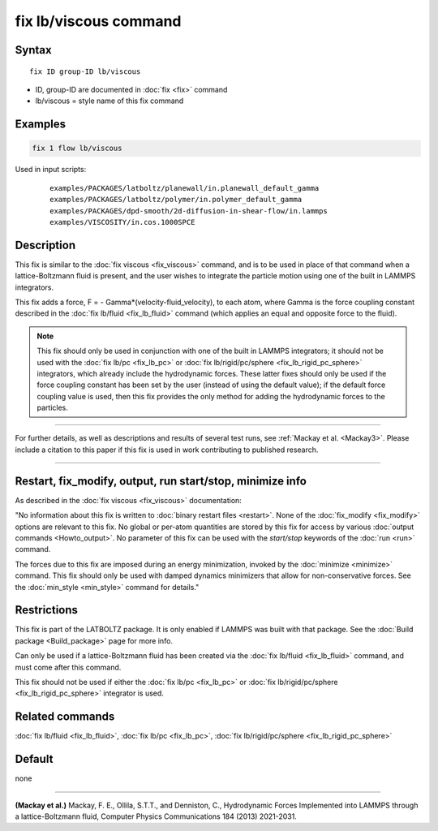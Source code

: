 .. index:: fix lb/viscous

fix lb/viscous command
======================

Syntax
""""""

.. parsed-literal::

   fix ID group-ID lb/viscous

* ID, group-ID are documented in :doc:`fix <fix>` command
* lb/viscous = style name of this fix command

Examples
""""""""

.. code-block:: LAMMPS

   fix 1 flow lb/viscous

Used in input scripts:

  .. parsed-literal::

       examples/PACKAGES/latboltz/planewall/in.planewall_default_gamma
       examples/PACKAGES/latboltz/polymer/in.polymer_default_gamma
       examples/PACKAGES/dpd-smooth/2d-diffusion-in-shear-flow/in.lammps
       examples/VISCOSITY/in.cos.1000SPCE

Description
"""""""""""

This fix is similar to the :doc:`fix viscous <fix_viscous>` command, and
is to be used in place of that command when a lattice-Boltzmann fluid
is present, and the user wishes to integrate the particle motion using
one of the built in LAMMPS integrators.

This fix adds a force, F = - Gamma\*(velocity-fluid_velocity), to each
atom, where Gamma is the force coupling constant described in the :doc:`fix lb/fluid <fix_lb_fluid>` command (which applies an equal and
opposite force to the fluid).

.. note::

   This fix should only be used in conjunction with one of the
   built in LAMMPS integrators; it should not be used with the :doc:`fix lb/pc <fix_lb_pc>` or :doc:`fix lb/rigid/pc/sphere <fix_lb_rigid_pc_sphere>` integrators, which
   already include the hydrodynamic forces.  These latter fixes should
   only be used if the force coupling constant has been set by the user
   (instead of using the default value); if the default force coupling
   value is used, then this fix provides the only method for adding the
   hydrodynamic forces to the particles.

----------

For further details, as well as descriptions and results of several
test runs, see :ref:`Mackay et al. <Mackay3>`.  Please include a citation to
this paper if this fix is used in work contributing to published
research.

----------

Restart, fix_modify, output, run start/stop, minimize info
"""""""""""""""""""""""""""""""""""""""""""""""""""""""""""

As described in the :doc:`fix viscous <fix_viscous>` documentation:

"No information about this fix is written to :doc:`binary restart files <restart>`.  None of the :doc:`fix_modify <fix_modify>` options
are relevant to this fix.  No global or per-atom quantities are stored
by this fix for access by various :doc:`output commands <Howto_output>`.
No parameter of this fix can be used with the *start/stop* keywords of
the :doc:`run <run>` command.

The forces due to this fix are imposed during an energy minimization,
invoked by the :doc:`minimize <minimize>` command.  This fix should only
be used with damped dynamics minimizers that allow for
non-conservative forces.  See the :doc:`min_style <min_style>` command
for details."

Restrictions
""""""""""""

This fix is part of the LATBOLTZ package.  It is only enabled if LAMMPS
was built with that package.  See the :doc:`Build package <Build_package>` page for more info.

Can only be used if a lattice-Boltzmann fluid has been created via the
:doc:`fix lb/fluid <fix_lb_fluid>` command, and must come after this
command.

This fix should not be used if either the :doc:`fix lb/pc <fix_lb_pc>`
or :doc:`fix lb/rigid/pc/sphere <fix_lb_rigid_pc_sphere>` integrator is
used.

Related commands
""""""""""""""""

:doc:`fix lb/fluid <fix_lb_fluid>`, :doc:`fix lb/pc <fix_lb_pc>`, :doc:`fix lb/rigid/pc/sphere <fix_lb_rigid_pc_sphere>`

Default
"""""""

none

----------

.. _Mackay3:

**(Mackay et al.)** Mackay, F. E., Ollila, S.T.T., and Denniston, C., Hydrodynamic Forces Implemented into LAMMPS through a lattice-Boltzmann fluid, Computer Physics Communications 184 (2013) 2021-2031.
